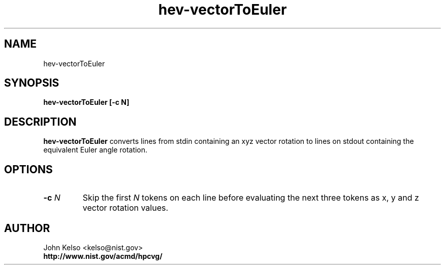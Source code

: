 .TH hev-vectorToEuler 1 "May 2009"
.SH NAME

hev-vectorToEuler

.SH SYNOPSIS

\fBhev-vectorToEuler [-c N]

.SH DESCRIPTION

\fBhev-vectorToEuler\fR converts lines from stdin containing an xyz vector
rotation to lines on stdout containing the equivalent Euler angle
rotation.

.SH OPTIONS

.IP "\fB-c \fIN\fR"
Skip the first \fIN\fR tokens on each line before evaluating the next three
tokens as x, y and z vector rotation values.
.SH AUTHOR

.PP
John Kelso <kelso@nist.gov>
.br
.br
\fBhttp://www.nist.gov/acmd/hpcvg/\fR

